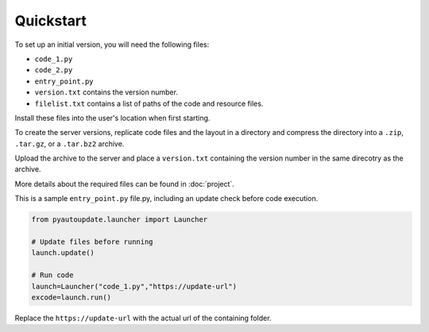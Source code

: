 Quickstart
==========

To set up an initial version, you will need the following files:

-  ``code_1.py``
-  ``code_2.py``
-  ``entry_point.py``
-  ``version.txt`` contains the version number.
-  ``filelist.txt`` contains a list of paths of the code and resource files.

Install these files into the user's location when first starting.

To create the server versions, replicate code files and the layout
in a directory and compress the directory into a
``.zip``, ``.tar.gz``, or a ``.tar.bz2`` archive.

Upload the archive to the server and place a ``version.txt``
containing the version number in the same direcotry as the archive.

More details about the required files can be found in :doc:`project`.

This is a sample ``entry_point.py`` file.py, including an update check
before code execution.

.. code-block:: python

   from pyautoupdate.launcher import Launcher

   # Update files before running
   launch.update()

   # Run code
   launch=Launcher("code_1.py","https://update-url")
   excode=launch.run()

Replace the ``https://update-url`` with the actual url of the containing folder.
